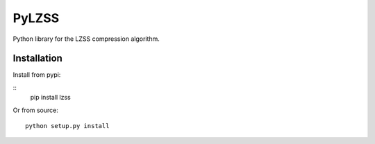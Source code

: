 PyLZSS
======
Python library for the LZSS compression algorithm.

Installation
------------
Install from pypi:

::
    pip install lzss

Or from source:

::

    python setup.py install

